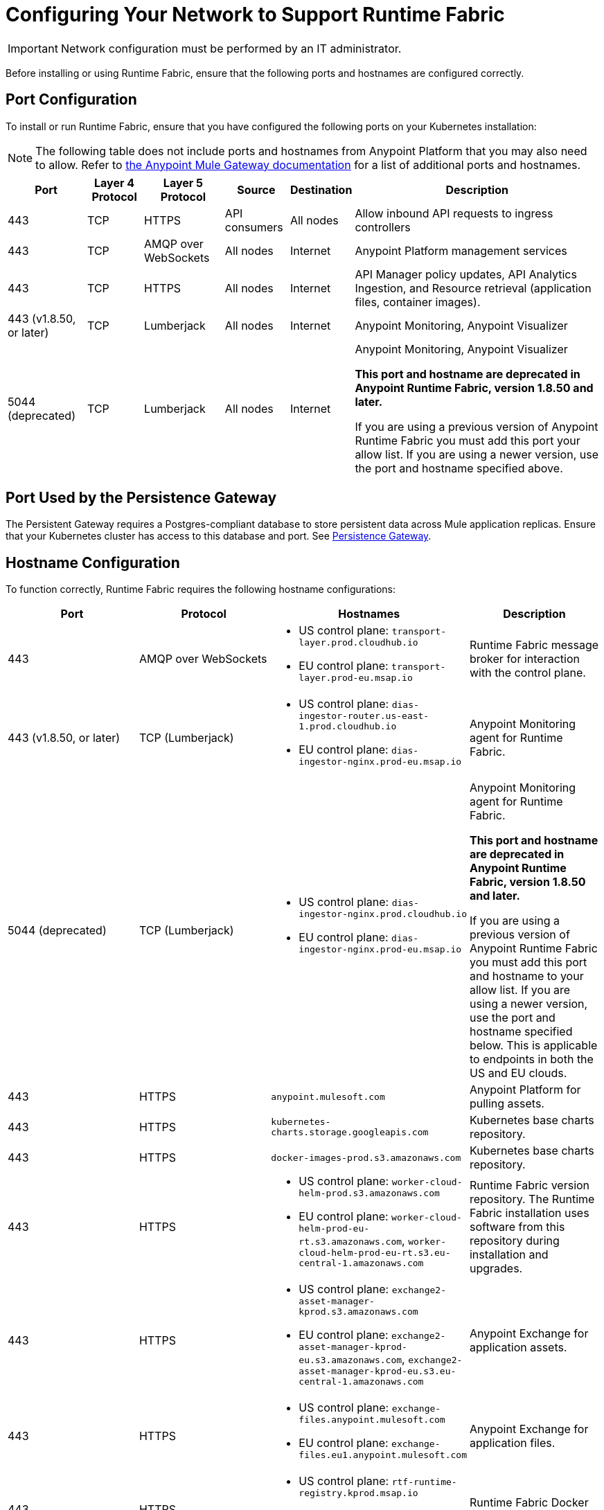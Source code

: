 = Configuring Your Network to Support Runtime Fabric

[IMPORTANT]
====
Network configuration must be performed by an IT administrator.
====

Before installing or using Runtime Fabric, ensure that the following ports and hostnames are configured correctly.

== Port Configuration

To install or run Runtime Fabric, ensure that you have configured the following ports on your Kubernetes installation:

[NOTE]
--
The following table does not include ports and hostnames from Anypoint Platform that you may also need to allow. Refer to xref:mule-gateway::mule-gateway-hostnames.adoc[the Anypoint Mule Gateway documentation] for a list of additional ports and hostnames. 
--

[%header%autowidth.spread]
|===
| Port | Layer 4 Protocol | Layer 5 Protocol | Source | Destination | Description
| 443 | TCP | HTTPS | API consumers | All nodes | Allow inbound API requests to ingress controllers
| 443 | TCP | AMQP over WebSockets | All nodes | Internet | Anypoint Platform management services
| 443 | TCP | HTTPS | All nodes | Internet | API Manager policy updates, API Analytics Ingestion, and Resource retrieval (application files, container images).
| 443 (v1.8.50, or later) | TCP | Lumberjack | All nodes | Internet | Anypoint Monitoring, Anypoint Visualizer
| 5044 (deprecated) | TCP | Lumberjack | All nodes | Internet | Anypoint Monitoring, Anypoint Visualizer

*This port and hostname are deprecated in Anypoint Runtime Fabric, version 1.8.50 and later.* 

If you are using a previous version of Anypoint Runtime Fabric you must add this port your allow list. If you are using a newer version, use the port and hostname specified above.
|===

== Port Used by the Persistence Gateway

The Persistent Gateway requires a Postgres-compliant database to store persistent data across Mule application replicas. Ensure that your Kubernetes cluster has access to this database and port. See xref:persistence-gateway.adoc[Persistence Gateway].

== Hostname Configuration

To function correctly, Runtime Fabric requires the following hostname configurations:

[%header,cols="4*a"]
|===
| Port | Protocol | Hostnames | Description
| 443 | AMQP over WebSockets a| 
* US control plane: `transport-layer.prod.cloudhub.io`
* EU control plane: `transport-layer.prod-eu.msap.io` | Runtime Fabric message broker for interaction with the control plane.
| 443 (v1.8.50, or later)| TCP (Lumberjack) a| 
* US control plane: `dias-ingestor-router.us-east-1.prod.cloudhub.io`
* EU control plane: `dias-ingestor-nginx.prod-eu.msap.io` | Anypoint Monitoring agent for Runtime Fabric.
| 5044 (deprecated) |TCP (Lumberjack) a| 
* US control plane: `dias-ingestor-nginx.prod.cloudhub.io`
* EU control plane: `dias-ingestor-nginx.prod-eu.msap.io` | Anypoint Monitoring agent for Runtime Fabric.

*This port and hostname are deprecated in Anypoint Runtime Fabric, version 1.8.50 and later.* 

If you are using a previous version of Anypoint Runtime Fabric you must add this port and hostname to your allow list. If you are using a newer version, use the port and hostname specified below. This is applicable to endpoints in both the US and EU clouds.
| 443 | HTTPS | `anypoint.mulesoft.com` | Anypoint Platform for pulling assets.
| 443 | HTTPS | `kubernetes-charts.storage.googleapis.com` | Kubernetes base charts repository.
| 443 | HTTPS | `docker-images-prod.s3.amazonaws.com` | Kubernetes base charts repository.
| 443 | HTTPS a| 
* US control plane: `worker-cloud-helm-prod.s3.amazonaws.com`
* EU control plane: `worker-cloud-helm-prod-eu-rt.s3.amazonaws.com`, `worker-cloud-helm-prod-eu-rt.s3.eu-central-1.amazonaws.com` | Runtime Fabric version repository. The Runtime Fabric installation uses software from this repository during installation and upgrades.
| 443 | HTTPS a|
* US control plane: `exchange2-asset-manager-kprod.s3.amazonaws.com`
* EU control plane: `exchange2-asset-manager-kprod-eu.s3.amazonaws.com`, `exchange2-asset-manager-kprod-eu.s3.eu-central-1.amazonaws.com` |Anypoint Exchange for application assets.
| 443 | HTTPS a|
* US control plane: `exchange-files.anypoint.mulesoft.com` 
* EU control plane: `exchange-files.eu1.anypoint.mulesoft.com` | Anypoint Exchange for application files.
| 443 | HTTPS a| 
* US control plane: `rtf-runtime-registry.kprod.msap.io`
* EU control plane: `rtf-runtime-registry.kprod-eu.msap.io` | Runtime Fabric Docker repository.
| 443 | HTTPS a| 
* US control plane: `prod-us-east-1-starport-layer-bucket.s3.amazonaws.com`, `prod-us-east-1-starport-layer-bucket.s3.us-east-1.amazonaws.com`
* EU control plane: `prod-eu-central-1-starport-layer-bucket.s3.amazonaws.com`, `prod-eu-central-1-starport-layer-bucket.s3.eu-central-1.amazonaws.com` | Runtime Fabric Docker image delivery.
| 443 | HTTPS a| 
* US control plane: `runtime-fabric.s3.amazonaws.com`
* EU control plane: `runtime-fabric-eu.s3.amazonaws.com` | Runtime Fabric Docker repository.
| 443 | HTTPS a|
* US control plane: `configuration-resolver.prod.cloudhub.io`
* EU control plane: `configuration-resolver.prod-eu.msap.io` | Anypoint Configuration Resolver.
|===

== Verify Outbound Connectivity

Every Anypoint Runtime Fabric cluster requires connectivity with Anypoint control plane, and any interference with connectivity can limit functionality, resulting in application deployment failures or degraded status in Anypoint Runtime Manager.

You can use `rtfctl` to verify that Runtime Fabric has the required outbound connectivity. On each node, follow the instructions in xref:install-rtfctl.adoc[Install rtfctl] to install `rtfctl`.

To verify the required outbound connectivity, run the following command on all controller and worker nodes in the cluster:

----
sudo ./rtfctl test outbound-network
----

Sample output:

----
[root@rtf-controller-1 runtimefabric]# sudo ./rtfctl test outbound-network
Using proxy configuration from Runtime Fabric (proxy "", no proxy "")

Using 'US' region
transport-layer.prod.cloudhub.io:443 ✔
https://anypoint.mulesoft.com ✔
https://worker-cloud-helm-prod.s3.amazonaws.com ✔
https://exchange2-asset-manager-kprod.s3.amazonaws.com ✔
https://ecr.us-east-1.amazonaws.com ✔
https://494141260463.dkr.ecr.us-east-1.amazonaws.com ✔
https://prod-us-east-1-starport-layer-bucket.s3.amazonaws.com ✔
https://runtime-fabric.s3.amazonaws.com ✔
tcp://dias-ingestor-nginx.prod.cloudhub.io:443 ✔
----

If you have outbound connectivity issues that prevent Runtime Fabric from reaching any of the required Anypoint control plane services, work with your network team to verify that you have added the required port IPs and hostnames to the allowlist as described in the port configuration section.

== Certificate Configuration

To allow different endpoints to use mutual TLS authentication to establish a connection, you must configure SSL passthrough to allow the following certificates:

[%header,cols="2*a"]
|===
| Control Plane | Certificates
| US control plane | `transport-layer.prod.cloudhub.io` +
configuration-resolver.prod.cloudhub.io
| EU control plane | `transport-layer.prod-eu.msap.io` +
`configuration-resolver.prod-eu.msap.io`
|===
